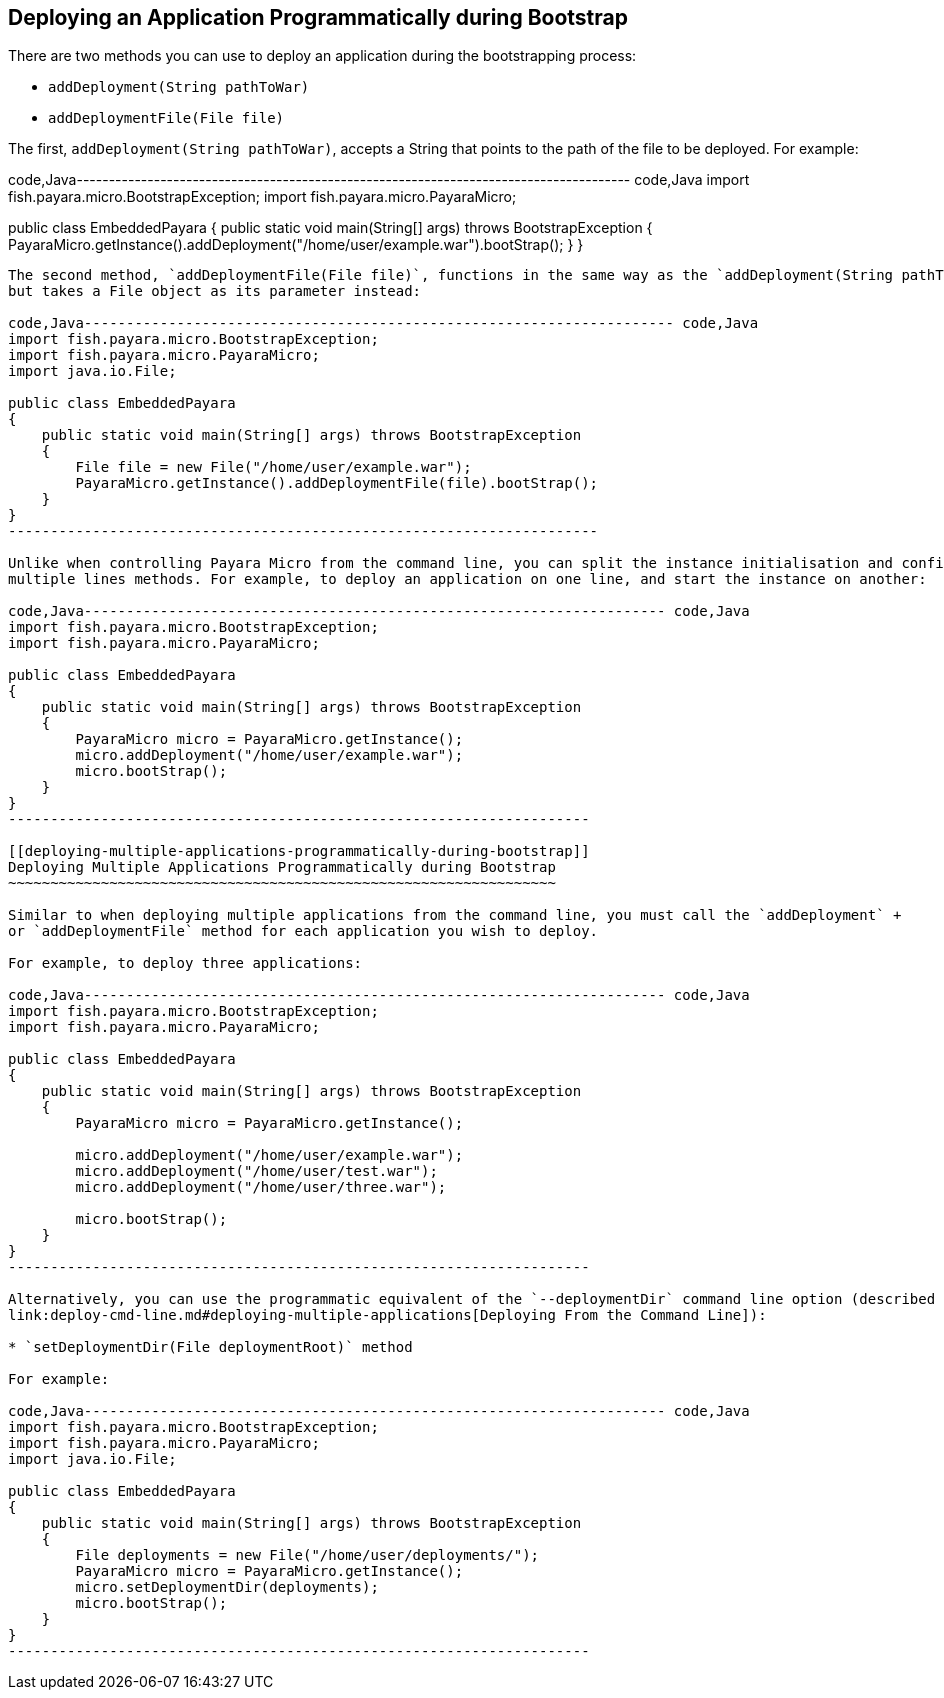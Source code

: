 [[deploying-an-application-programmatically-during-bootstrap]]
Deploying an Application Programmatically during Bootstrap
----------------------------------------------------------

There are two methods you can use to deploy an application during the bootstrapping process:

* `addDeployment(String pathToWar)` +
* `addDeploymentFile(File file)`

The first, `addDeployment(String pathToWar)`, accepts a String that points to the path of the file to be deployed. For example:

code,Java-------------------------------------------------------------------------------------- code,Java
import fish.payara.micro.BootstrapException;
import fish.payara.micro.PayaraMicro;

public class EmbeddedPayara 
{
    public static void main(String[] args) throws BootstrapException 
    {
        PayaraMicro.getInstance().addDeployment("/home/user/example.war").bootStrap();
    }
}
--------------------------------------------------------------------------------------

The second method, `addDeploymentFile(File file)`, functions in the same way as the `addDeployment(String pathToWar)` method, +
but takes a File object as its parameter instead:

code,Java---------------------------------------------------------------------- code,Java
import fish.payara.micro.BootstrapException;
import fish.payara.micro.PayaraMicro;
import java.io.File;

public class EmbeddedPayara 
{
    public static void main(String[] args) throws BootstrapException 
    {
        File file = new File("/home/user/example.war");
        PayaraMicro.getInstance().addDeploymentFile(file).bootStrap();
    }
}
----------------------------------------------------------------------

Unlike when controlling Payara Micro from the command line, you can split the instance initialisation and configuration across +
multiple lines methods. For example, to deploy an application on one line, and start the instance on another:

code,Java--------------------------------------------------------------------- code,Java
import fish.payara.micro.BootstrapException;
import fish.payara.micro.PayaraMicro;

public class EmbeddedPayara 
{
    public static void main(String[] args) throws BootstrapException 
    {
        PayaraMicro micro = PayaraMicro.getInstance();
        micro.addDeployment("/home/user/example.war");
        micro.bootStrap();
    }
}
---------------------------------------------------------------------

[[deploying-multiple-applications-programmatically-during-bootstrap]]
Deploying Multiple Applications Programmatically during Bootstrap
~~~~~~~~~~~~~~~~~~~~~~~~~~~~~~~~~~~~~~~~~~~~~~~~~~~~~~~~~~~~~~~~~

Similar to when deploying multiple applications from the command line, you must call the `addDeployment` +
or `addDeploymentFile` method for each application you wish to deploy.

For example, to deploy three applications:

code,Java--------------------------------------------------------------------- code,Java
import fish.payara.micro.BootstrapException;
import fish.payara.micro.PayaraMicro;

public class EmbeddedPayara 
{
    public static void main(String[] args) throws BootstrapException 
    {
        PayaraMicro micro = PayaraMicro.getInstance();
        
        micro.addDeployment("/home/user/example.war");
        micro.addDeployment("/home/user/test.war");
        micro.addDeployment("/home/user/three.war");
        
        micro.bootStrap();
    }
}
---------------------------------------------------------------------

Alternatively, you can use the programmatic equivalent of the `--deploymentDir` command line option (described in the section +
link:deploy-cmd-line.md#deploying-multiple-applications[Deploying From the Command Line]):

* `setDeploymentDir(File deploymentRoot)` method

For example:

code,Java--------------------------------------------------------------------- code,Java
import fish.payara.micro.BootstrapException;
import fish.payara.micro.PayaraMicro;
import java.io.File;

public class EmbeddedPayara 
{
    public static void main(String[] args) throws BootstrapException 
    {
        File deployments = new File("/home/user/deployments/");
        PayaraMicro micro = PayaraMicro.getInstance();
        micro.setDeploymentDir(deployments);
        micro.bootStrap();
    }
}
---------------------------------------------------------------------
